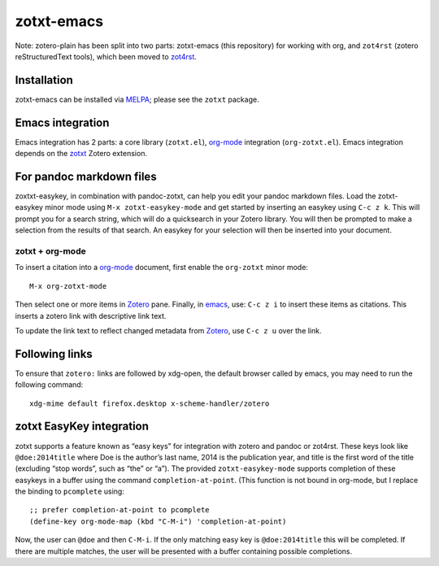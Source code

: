 =============
 zotxt-emacs
=============

Note: zotero-plain has been split into two parts: zotxt-emacs (this
repository) for working with org, and ``zot4rst`` (zotero
reStructuredText tools), which been moved to `zot4rst`_.

Installation
------------

zotxt-emacs can be installed via MELPA_; please see the ``zotxt``
package.

Emacs integration
-----------------

Emacs integration has 2 parts: a core library (``zotxt.el``),
`org-mode`_ integration (``org-zotxt.el``). Emacs integration depends
on the zotxt_ Zotero extension.


For pandoc markdown files
-------------------------

zoxtxt-easykey, in combination with pandoc-zotxt, can help you edit
your pandoc markdown files. Load the zotxt-easykey minor mode using
``M-x zotxt-easykey-mode`` and get started by inserting an easykey
using ``C-c z k``. This will prompt you for a search string, which
will do a quicksearch in your Zotero library. You will then be
prompted to make a selection from the results of that search. An
easykey for your selection will then be inserted into your document.

zotxt + org-mode
~~~~~~~~~~~~~~~~

To insert a citation into a `org-mode`_ document, first enable the
``org-zotxt`` minor mode::

  M-x org-zotxt-mode

Then select one or more items in Zotero_ pane. Finally, in emacs_,
use: ``C-c z i`` to insert these items as citations. This inserts a
zotero link with descriptive link text.

To update the link text to reflect changed metadata from Zotero_, use
``C-c z u`` over the link.

Following links
---------------

To ensure that ``zotero:`` links are followed by xdg-open, the default
browser called by emacs, you may need to run the following command::
  
  xdg-mime default firefox.desktop x-scheme-handler/zotero

zotxt EasyKey integration
-------------------------

zotxt supports a feature known as “easy keys” for integration with
zotero and pandoc or zot4rst. These keys look like ``@doe:2014title``
where Doe is the author’s last name, 2014 is the publication year, and
title is the first word of the title (excluding “stop words”, such as
“the” or “a”). The provided ``zotxt-easykey-mode`` supports completion
of these easykeys in a buffer using the command
``completion-at-point``. (This function is not bound in org-mode, but
I replace the binding to ``pcomplete`` using::

  ;; prefer completion-at-point to pcomplete
  (define-key org-mode-map (kbd "C-M-i") 'completion-at-point)

Now, the user can ``@doe`` and then ``C-M-i``. If the only matching
easy key is ``@doe:2014title`` this will be completed. If there are
multiple matches, the user will be presented with a buffer containing
possible completions.
 

.. _Zotero: http://www.zotero.org/
.. _emacs: http://www.gnu.org/software/emacs/
.. _`org-mode`: http://orgmode.org/
.. _`zot4rst`: http://bitbucket.org/egh/zot4rst
.. _zotxt: http://bitbucket.org/egh/zotxt
.. _MELPA: http://melpa.milkbox.net/
